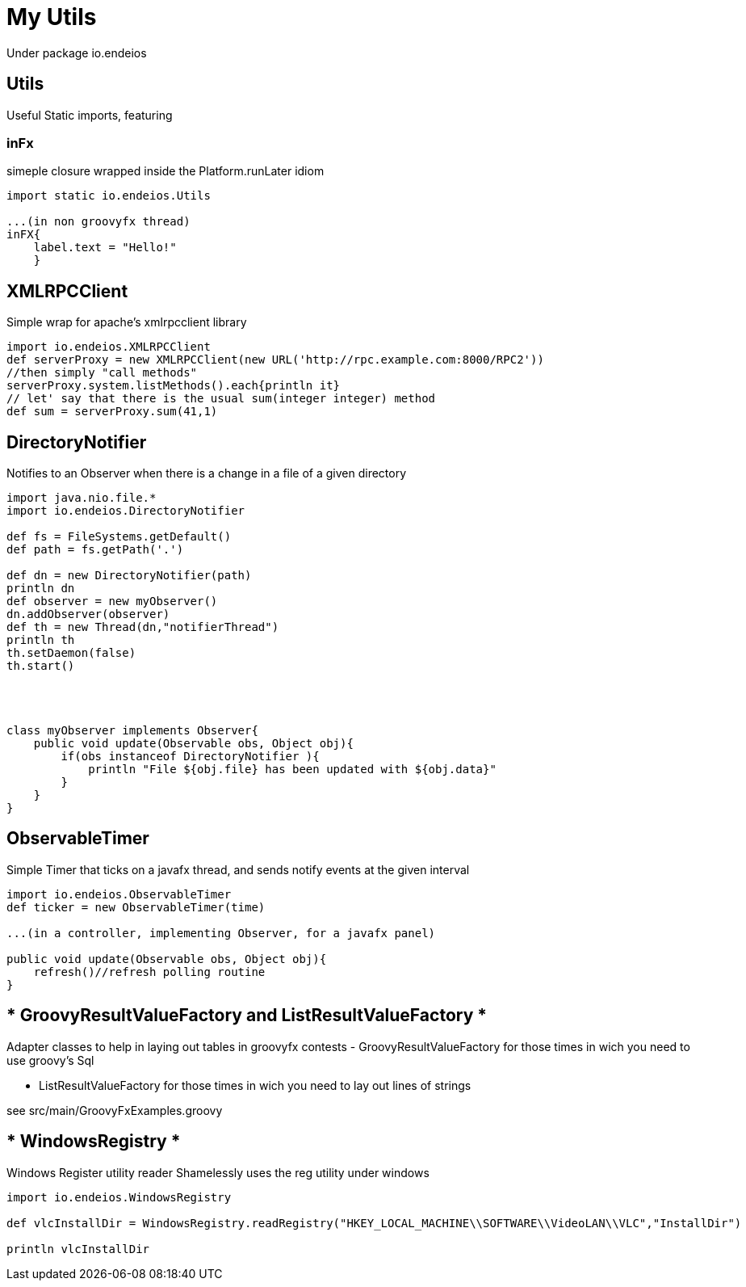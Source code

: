 My Utils
========

Under package io.endeios

*Utils*
-------

Useful Static imports, featuring

### inFx

simeple closure wrapped inside the Platform.runLater idiom

[source,groovy]
----
import static io.endeios.Utils

...(in non groovyfx thread)
inFX{
    label.text = "Hello!"
    }

----



*XMLRPCClient*
--------------

Simple wrap for apache's xmlrpcclient library

[source,groovy]
---- 
import io.endeios.XMLRPCClient
def serverProxy = new XMLRPCClient(new URL('http://rpc.example.com:8000/RPC2'))
//then simply "call methods"
serverProxy.system.listMethods().each{println it}
// let' say that there is the usual sum(integer integer) method
def sum = serverProxy.sum(41,1)
----

*DirectoryNotifier*
-------------------

Notifies to an Observer when there is a change in a file of a given directory

[source,groovy]
----
import java.nio.file.*
import io.endeios.DirectoryNotifier

def fs = FileSystems.getDefault()
def path = fs.getPath('.')

def dn = new DirectoryNotifier(path)
println dn
def observer = new myObserver()
dn.addObserver(observer)
def th = new Thread(dn,"notifierThread")
println th
th.setDaemon(false)
th.start()




class myObserver implements Observer{
    public void update(Observable obs, Object obj){
        if(obs instanceof DirectoryNotifier ){
            println "File ${obj.file} has been updated with ${obj.data}"
        }
    }
}
----

*ObservableTimer*
----------------

Simple Timer that ticks on a javafx thread, and sends notify events at the given interval

[source,groovy]
----
import io.endeios.ObservableTimer
def ticker = new ObservableTimer(time)

...(in a controller, implementing Observer, for a javafx panel)

public void update(Observable obs, Object obj){
    refresh()//refresh polling routine 
}


----

* GroovyResultValueFactory and ListResultValueFactory *
------------------------------------------------------

Adapter classes to help in laying out tables in groovyfx
contests
- GroovyResultValueFactory for those times in wich you need to use
groovy's Sql

- ListResultValueFactory for those times in wich you need to lay out lines of strings

see src/main/GroovyFxExamples.groovy

* WindowsRegistry *
-------------------

Windows Register utility reader
Shamelessly uses the reg utility under windows
[source,groovy]
----
import io.endeios.WindowsRegistry

def vlcInstallDir = WindowsRegistry.readRegistry("HKEY_LOCAL_MACHINE\\SOFTWARE\\VideoLAN\\VLC","InstallDir")

println vlcInstallDir

----
